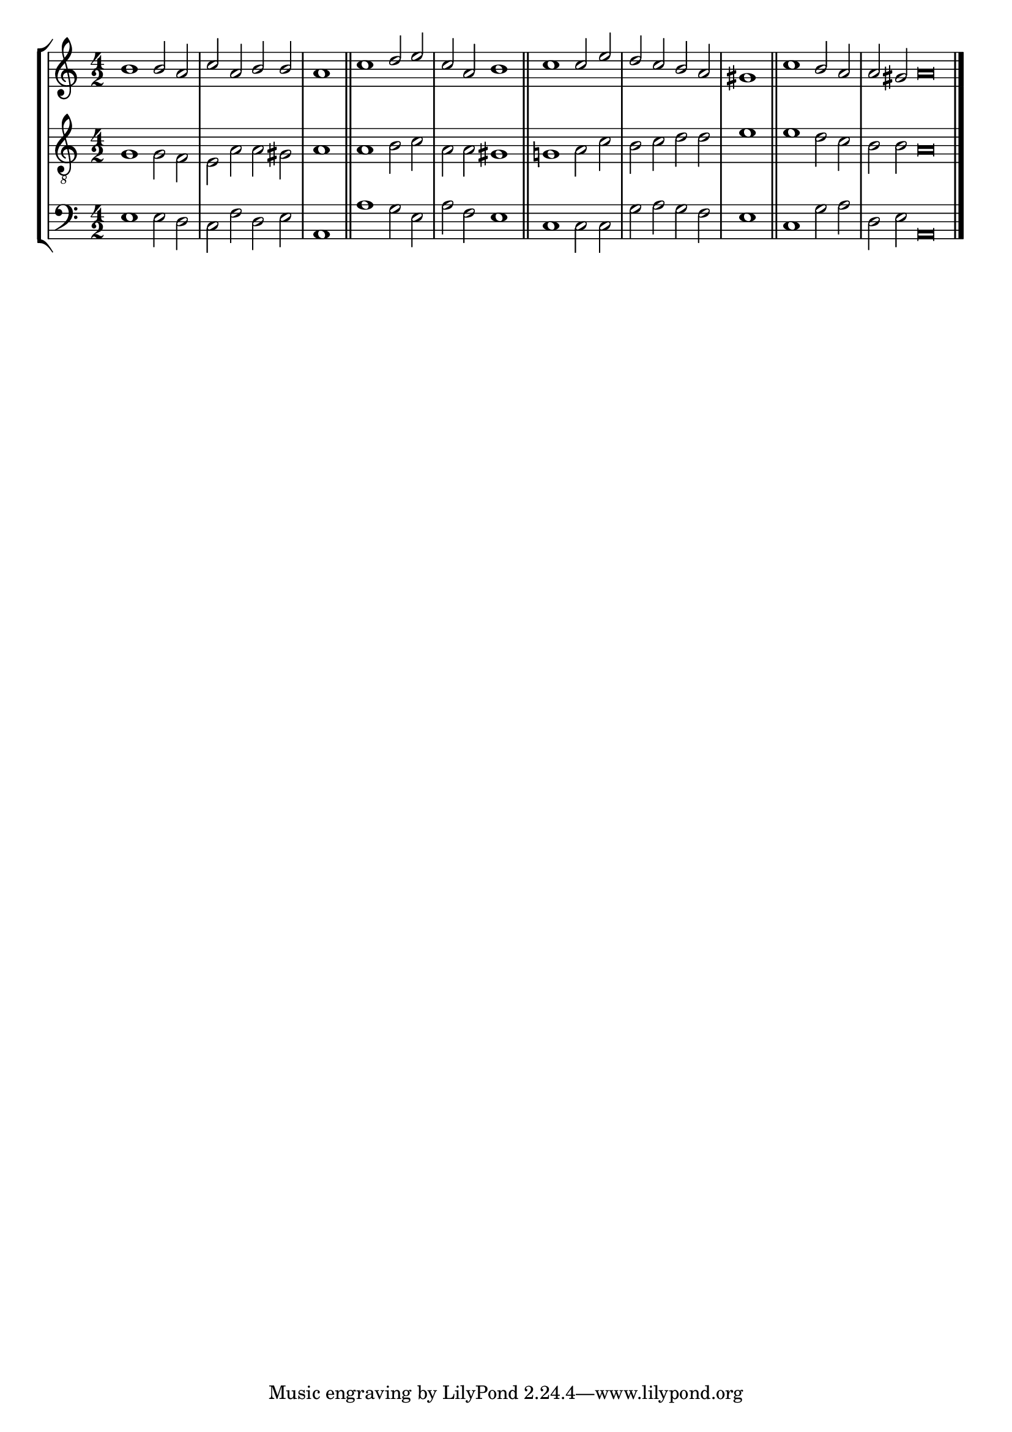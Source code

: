tuneTitle = "Rochester Tune"
tuneMeter = "C.M."
author = ""
voiceFontSize = 0

cantusMusic = {
  \clef treble
  \key a \minor
  \autoBeamOff
  \time 4/2
  \relative c'' {
    \override Staff.NoteHead.style = #'baroque
    \set Score.tempoHideNote = ##t \tempo 4 = 120
    \override Staff.TimeSignature #'break-visibility = ##(#f #f #f) 
    \set fontSize = \voiceFontSize
    b1 b2 a c a b b \time 2/2 a1 \bar "||"
    \time 4/2 c1 d2 e c a b1 \bar "||"
    c1 c2 e d c b a \time 2/2 gis1 \bar "||"
    \time 4/2 c1 b2 a \time 6/2 a gis a\breve \bar "|."
  }
}

mediusMusic = {
  \clef "treble_8"
  \key a \minor
  \autoBeamOff
  \time 4/2
  \relative c' {
    \override Staff.NoteHead.style = #'baroque
    \override Staff.TimeSignature #'break-visibility = ##(#f #f #f)
    \set fontSize = \voiceFontSize
    g1 g2 f e a a gis a1
    a1 b2 c a a gis1
    g!1 a2 c b c d d e1
    e1 d2 c b b a\breve
  }
}

bassusMusic = {
  \clef bass
  \key a \minor
  \autoBeamOff
  \time 4/2
  \relative c {
    \override Staff.NoteHead.style = #'baroque
    \override Staff.TimeSignature #'break-visibility = ##(#f #f #f) 
    \set fontSize = \voiceFontSize
    e1 e2 d c f d e a,1
    a'1 g2 e a f e1
    c1 c2 c g' a g f e1
    c1 g'2 a d, e a,\breve
  }
}

\score
{
  \header {
    poet = \markup { \typewriter { \author } }
    instrument = \markup { \typewriter { #(string-append tuneTitle ". ") }
			   \tuneMeter }
    tagline = ""
  }

  <<
    \new StaffGroup {
      <<
	\new Staff = "cantus" {
	  <<
	    \new Voice = "one" { \stemUp \slurUp \tieUp \cantusMusic }
	  >>
	}
	\new Staff = "medius" {
	  <<
	    \new Voice = "two" { \stemDown \slurDown \tieDown \mediusMusic }
	  >>
	}
	\new Staff = "bassus" {
	  <<
	    \new  Voice = "four" { \stemDown \slurDown \tieDown \bassusMusic }
	  >>
	}
      >>
    }
    
  >>

  \layout {
    \context {
      \override VerticalAxisGroup #'minimum-Y-extent = #'(0 . 0)
    }
    \context {
      \Lyrics
      \override LyricText #'font-size = #-1
    }
    \context {
      \Score
      \remove "Bar_number_engraver"
    }
    indent = 0 \cm
  }
  \midi { }
}
